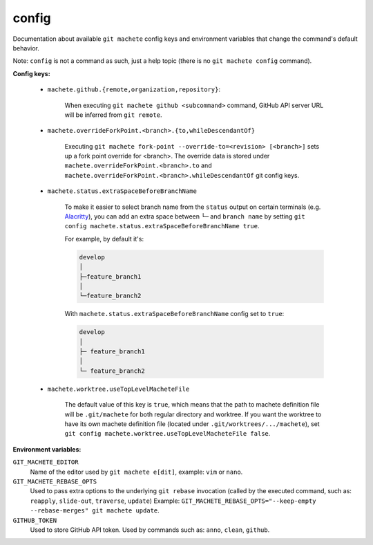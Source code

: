 .. _config:

config
------
Documentation about available ``git machete`` config keys and environment variables that change the command's default behavior.

Note: ``config`` is not a command as such, just a help topic (there is no ``git machete config`` command).

**Config keys:**

    * ``machete.github.{remote,organization,repository}``:

        When executing ``git machete github <subcommand>`` command, GitHub API server URL will be inferred from ``git remote``.

        .. include:: github_config_keys.rst

    * ``machete.overrideForkPoint.<branch>.{to,whileDescendantOf}``

        Executing ``git machete fork-point --override-to=<revision> [<branch>]`` sets up a fork point override for <branch>.
        The override data is stored under ``machete.overrideForkPoint.<branch>.to`` and ``machete.overrideForkPoint.<branch>.whileDescendantOf`` git config keys.

    * ``machete.status.extraSpaceBeforeBranchName``

        To make it easier to select branch name from the ``status`` output on certain terminals
        (e.g. `Alacritty <https://github.com/alacritty/alacritty>`_), you can add an extra
        space between ``└─`` and ``branch name`` by setting ``git config machete.status.extraSpaceBeforeBranchName true``.

        For example, by default it's:

        .. code-block::

          develop
          │
          ├─feature_branch1
          │
          └─feature_branch2

        With ``machete.status.extraSpaceBeforeBranchName`` config set to ``true``:

        .. code-block::

           develop
           │
           ├─ feature_branch1
           │
           └─ feature_branch2

    * ``machete.worktree.useTopLevelMacheteFile``

        The default value of this key is ``true``, which means that the path to machete definition file will be ``.git/machete``
        for both regular directory and worktree. If you want the worktree to have its own machete definition file (located under
        ``.git/worktrees/.../machete``), set ``git config machete.worktree.useTopLevelMacheteFile false``.


**Environment variables:**

``GIT_MACHETE_EDITOR``
    Name of the editor used by ``git machete e[dit]``, example: ``vim`` or ``nano``.

``GIT_MACHETE_REBASE_OPTS``
    Used to pass extra options to the underlying ``git rebase`` invocation (called by the executed command, such as: ``reapply``, ``slide-out``, ``traverse``, ``update``)
    Example: ``GIT_MACHETE_REBASE_OPTS="--keep-empty --rebase-merges" git machete update``.

``GITHUB_TOKEN``
    Used to store GitHub API token. Used by commands such as: ``anno``, ``clean``, ``github``.

